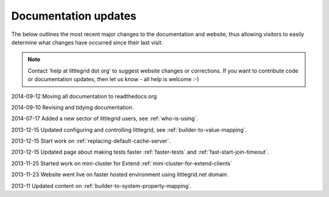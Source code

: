 .. index::
   single: Documentation; Updates - recent changes to pages

Documentation updates
=====================

The below outlines the most recent major changes to the documentation and website, thus allowing visitors
to easily determine what changes have occurred since their last visit.

.. note:: Contact 'help at littlegrid dot org' to suggest website changes or corrections.  If you want to contribute code or documentation updates, then let us know - all help is welcome :-)

2014-09-12 Moving all documentation to readthedocs.org

2014-09-10 Revising and tidying documentation.

2014-07-17 Added a new sector of littlegrid users, see :ref:`who-is-using`.

2013-12-15 Updated configuring and controlling littlegrid, see :ref:`builder-to-value-mapping`.

2013-12-15 Start work on :ref:`replacing-default-cache-server`.

2013-12-15 Updated page about making tests faster :ref:`faster-tests` and :ref:`fast-start-join-timeout`.

2013-11-25 Started work on mini-cluster for Extend :ref:`mini-cluster-for-extend-clients`

2013-11-23 Website went live on faster hosted environment using littlegrid.net domain.

2013-11 Updated content on :ref:`builder-to-system-property-mapping`.